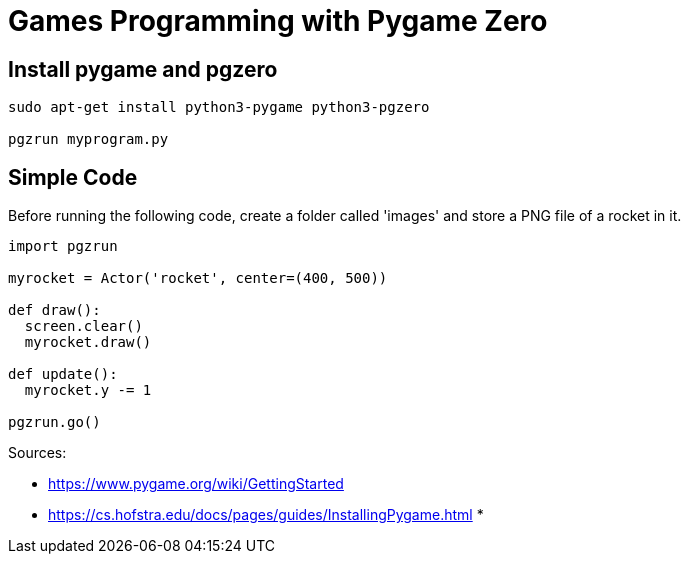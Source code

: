 = Games Programming with Pygame Zero

== Install pygame and pgzero

[source,bash]
----
sudo apt-get install python3-pygame python3-pgzero

pgzrun myprogram.py
----

== Simple Code

Before running the following code, create a folder called 'images' and store a PNG file of a rocket in it.

[source,python]
----
import pgzrun

myrocket = Actor('rocket', center=(400, 500))

def draw():
  screen.clear()
  myrocket.draw()

def update():
  myrocket.y -= 1

pgzrun.go()

----

Sources:

* https://www.pygame.org/wiki/GettingStarted
* https://cs.hofstra.edu/docs/pages/guides/InstallingPygame.html
*
